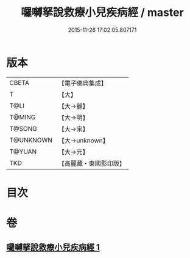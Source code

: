#+TITLE: 囉嚩拏說救療小兒疾病經 / master
#+DATE: 2015-11-26 17:02:05.807171
* 版本
 |     CBETA|【電子佛典集成】|
 |         T|【大】     |
 |      T@LI|【大→麗】   |
 |    T@MING|【大→明】   |
 |    T@SONG|【大→宋】   |
 | T@UNKNOWN|【大→unknown】|
 |    T@YUAN|【大→元】   |
 |       TKD|【高麗藏・東國影印版】|

* 目次
* 卷
** [[file:KR6j0561_001.txt][囉嚩拏說救療小兒疾病經 1]]
